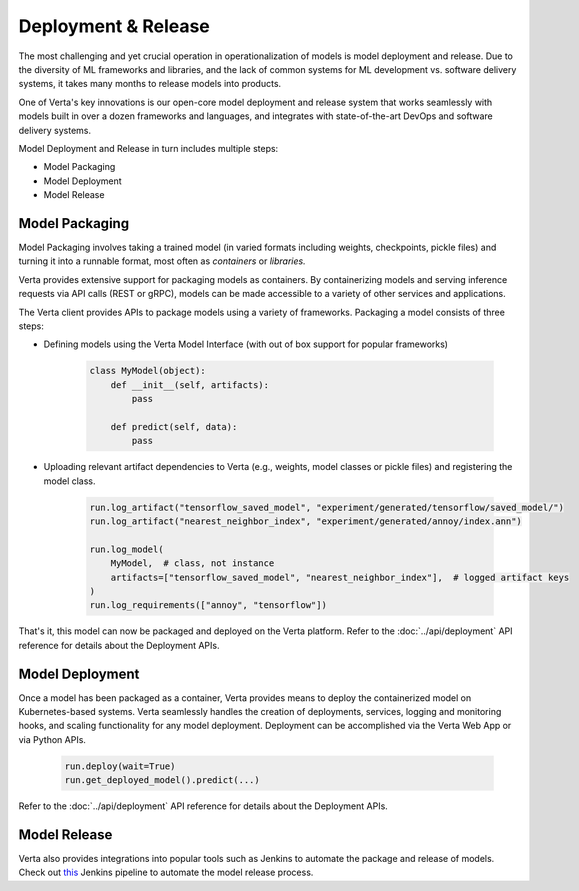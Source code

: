 Deployment & Release
====================

The most challenging and yet crucial operation in operationalization of models is model 
deployment and release.
Due to the diversity of ML frameworks and libraries, and the lack of common systems 
for ML development vs. software delivery systems, it takes many months to release models
into products.

One of Verta's key innovations is our open-core model deployment and release system that 
works seamlessly with models built in over a dozen frameworks and languages, and integrates
with state-of-the-art DevOps and software delivery systems.

Model Deployment and Release in turn includes multiple steps:

* Model Packaging
* Model Deployment
* Model Release

..
    .. warning::
        Add a picture

===============
Model Packaging
===============

Model Packaging involves taking a trained model (in varied formats including weights, checkpoints, pickle
files) and turning it into a runnable format, most often as `containers` or `libraries.`

Verta provides extensive support for packaging models as containers.
By containerizing models and serving inference requests via API calls (REST or gRPC), models can be made
accessible to a variety of other services and applications.

The Verta client provides APIs to package models using a variety of frameworks. Packaging a model consists
of three steps:

* Defining models using the Verta Model Interface (with out of box support for popular frameworks)

    .. code-block:: python

        class MyModel(object):
            def __init__(self, artifacts):
                pass

            def predict(self, data):
                pass

* Uploading relevant artifact dependencies to Verta (e.g., weights, model classes or pickle files) and registering the model class.

    .. code-block:: python

        run.log_artifact("tensorflow_saved_model", "experiment/generated/tensorflow/saved_model/")
        run.log_artifact("nearest_neighbor_index", "experiment/generated/annoy/index.ann")

        run.log_model(
            MyModel,  # class, not instance
            artifacts=["tensorflow_saved_model", "nearest_neighbor_index"],  # logged artifact keys
        )
        run.log_requirements(["annoy", "tensorflow"])

That's it, this model can now be packaged and deployed on the Verta platform. 
Refer to the :doc:`../api/deployment` API reference for details about the Deployment APIs.

================
Model Deployment
================

Once a model has been packaged as a container, Verta provides means to deploy the containerized model
on Kubernetes-based systems.
Verta seamlessly handles the creation of deployments, services, logging and monitoring hooks, and
scaling functionality for any model deployment.
Deployment can be accomplished via the Verta Web App or via Python APIs.

    .. code-block:: python

        run.deploy(wait=True)
        run.get_deployed_model().predict(...)

Refer to the :doc:`../api/deployment` API reference for details about the Deployment APIs.

=============
Model Release
=============

Verta also provides integrations into popular tools such as Jenkins to automate the package and release
of models.
Check out `this <https://github.com/VertaAI/modeldb/tree/master/demos/03-20-mdb-jenkins-prom>`_ Jenkins pipeline to automate the model release process. 


